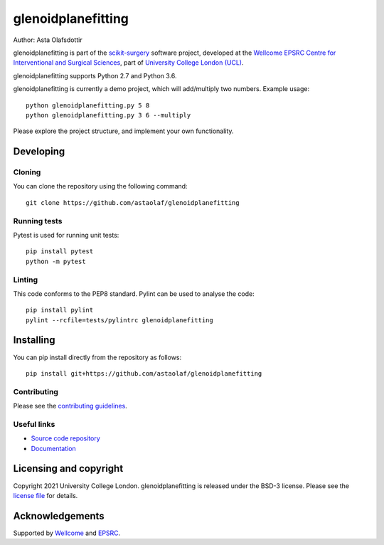 glenoidplanefitting
===============================

.. image:: https://github.com/astaolaf/glenoidplanefitting/raw/master/project-icon.png
   :height: 128px
   :width: 128px
   :target: https://github.com/astaolaf/glenoidplanefitting
   :alt: Logo

.. image:: https://github.com/astaolaf/glenoidplanefitting/badges/master/build.svg
   :target: https://github.com/astaolaf/glenoidplanefitting/pipelines
   :alt: GitLab-CI test status

.. image:: https://github.com/astaolaf/glenoidplanefitting/badges/master/coverage.svg
    :target: https://github.com/astaolaf/glenoidplanefitting/commits/master
    :alt: Test coverage

.. image:: https://readthedocs.org/projects/glenoidplanefitting/badge/?version=latest
    :target: http://glenoidplanefitting.readthedocs.io/en/latest/?badge=latest
    :alt: Documentation Status



Author: Asta Olafsdottir

glenoidplanefitting is part of the `scikit-surgery`_ software project, developed at the `Wellcome EPSRC Centre for Interventional and Surgical Sciences`_, part of `University College London (UCL)`_.

glenoidplanefitting supports Python 2.7 and Python 3.6.

glenoidplanefitting is currently a demo project, which will add/multiply two numbers. Example usage:

::

    python glenoidplanefitting.py 5 8
    python glenoidplanefitting.py 3 6 --multiply

Please explore the project structure, and implement your own functionality.

Developing
----------

Cloning
^^^^^^^

You can clone the repository using the following command:

::

    git clone https://github.com/astaolaf/glenoidplanefitting


Running tests
^^^^^^^^^^^^^
Pytest is used for running unit tests:
::

    pip install pytest
    python -m pytest


Linting
^^^^^^^

This code conforms to the PEP8 standard. Pylint can be used to analyse the code:

::

    pip install pylint
    pylint --rcfile=tests/pylintrc glenoidplanefitting


Installing
----------

You can pip install directly from the repository as follows:

::

    pip install git+https://github.com/astaolaf/glenoidplanefitting



Contributing
^^^^^^^^^^^^

Please see the `contributing guidelines`_.


Useful links
^^^^^^^^^^^^

* `Source code repository`_
* `Documentation`_


Licensing and copyright
-----------------------

Copyright 2021 University College London.
glenoidplanefitting is released under the BSD-3 license. Please see the `license file`_ for details.


Acknowledgements
----------------

Supported by `Wellcome`_ and `EPSRC`_.


.. _`Wellcome EPSRC Centre for Interventional and Surgical Sciences`: http://www.ucl.ac.uk/weiss
.. _`source code repository`: https://github.com/astaolaf/glenoidplanefitting
.. _`Documentation`: https://glenoidplanefitting.readthedocs.io
.. _`scikit-surgery`: https://github.com/UCL/scikit-surgery/wiki
.. _`University College London (UCL)`: http://www.ucl.ac.uk/
.. _`Wellcome`: https://wellcome.ac.uk/
.. _`EPSRC`: https://www.epsrc.ac.uk/
.. _`contributing guidelines`: https://github.com/astaolaf/glenoidplanefitting/blob/master/CONTRIBUTING.rst
.. _`license file`: https://github.com/astaolaf/glenoidplanefitting/blob/master/LICENSE


